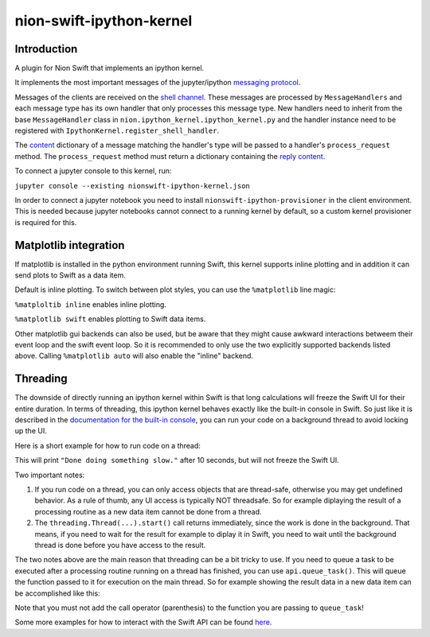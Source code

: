 nion-swift-ipython-kernel
=========================

Introduction
------------

A plugin for Nion Swift that implements an ipython kernel.

It implements the most important messages of the jupyter/ipython `messaging protocol <https://jupyter-client.readthedocs.io/en/latest/messaging.html>`_.

Messages of the clients are received on the `shell channel <https://jupyter-client.readthedocs.io/en/latest/messaging.html#messages-on-the-shell-router-dealer-channel>`_.
These messages are processed by ``MessageHandlers`` and each message type has its own handler that only processes this message
type. New handlers need to inherit from the base ``MessageHandler``  class in ``nion.ipython_kernel.ipython_kernel.py`` and
the handler instance need to be registered with ``IpythonKernel.register_shell_handler``.

The `content <https://jupyter-client.readthedocs.io/en/latest/messaging.html#content>`_ dictionary of a message matching
the handler's type will be passed to a handler's ``process_request`` method. The ``process_request`` method must return
a dictionary containing the `reply content <https://jupyter-client.readthedocs.io/en/latest/messaging.html#request-reply>`_.

To connect a jupyter console to this kernel, run:

``jupyter console --existing nionswift-ipython-kernel.json``

In order to connect a jupyter notebook you need to install ``nionswift-ipython-provisioner`` in the client environment.
This is needed because jupyter notebooks cannot connect to a running kernel by default, so a custom kernel provisioner
is required for this.


Matplotlib integration
----------------------

If matplotlib is installed in the python environment running Swift, this kernel supports inline plotting and in addition
it can send plots to Swift as a data item.

Default is inline plotting. To switch between plot styles, you can use the ``%matplotlib`` line magic:

``%matploltib inline`` enables inline plotting.

``%matplotlib swift`` enables plotting to Swift data items.

Other matplotlib gui backends can also be used, but be aware that they might cause awkward interactions betweem their
event loop and the swift event loop. So it is recommended to only use the two explicitly supported backends listed above.
Calling ``%matplotlib auto`` will also enable the "inline" backend.


Threading
---------

The downside of directly running an ipython kernel within Swift is that long calculations will freeze the Swift UI
for their entire duration. In terms of threading, this ipython kernel behaves exactly like the built-in console
in Swift. So just like it is described in the
`documentation for the built-in console <https://nionswift.readthedocs.io/en/stable/api/concepts.html#console>`_,
you can run your code on a background thread to avoid locking up the UI.

Here is a short example for how to run code on a thread:

.. code-block:: python
  import threading
  import time

  def do_something_slow():
      time.sleep(10.0)
      print('Done doing something slow.')

  threading.Thread(target=do_something_slow).start()

This will print ``"Done doing something slow."`` after 10 seconds, but will not freeze the Swift UI.

Two important notes:

1. If you run code on a thread, you can only access objects that are thread-safe, otherwise you may get undefined
   behavior. As a rule of thumb, any UI access is typically NOT threadsafe. So for example diplaying the result of a
   processing routine as a new data item cannot be done from a thread.

2. The ``threading.Thread(...).start()`` call returns immediately, since the work is done in the background. That means,
   if you need to wait for the result for example to diplay it in Swift, you need to wait until the background thread
   is done before you have access to the result.

The two notes above are the main reason that threading can be a bit tricky to use. If you need to queue a task to be
executed after a processing routine running on a thread has finished, you can use ``api.queue_task()``. This will queue
the function passed to it for execution on the main thread. So for example showing the result data in a new data item
can be accomplished like this:

.. code-block:: python
  import threading
  import time
  import numpy

  def do_something_slow():
      time.sleep(10.0)
      print('Done doing something slow.')
      data = numpy.random.rand(16, 32)
      def show_result():
          data_item = api.library.create_data_item_from_data(data, title='Result')
          api.application.document_windows[0].display_data_item(data_item)
      api.qeue_task(show_result)

  threading.Thread(target=do_something_slow).start()

Note that you must not add the call operator (parenthesis) to the function you are passing to ``queue_task``!

Some more examples for how to interact with the Swift API can be found `here <https://nionswift.readthedocs.io/en/stable/api/scripting.html#scripting-guide>`_.
